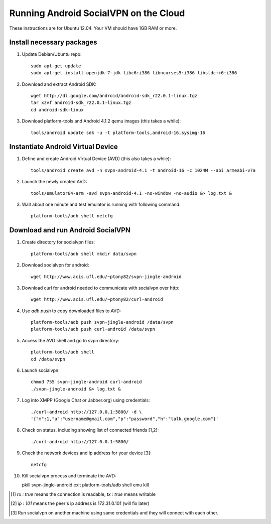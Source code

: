 
======================================
Running Android SocialVPN on the Cloud
======================================

These instructions are for Ubuntu 12.04. Your VM should have 1GB RAM or more.

Install necessary packages
--------------------------

1. Update Debian/Ubuntu repo::

    sudo apt-get update
    sudo apt-get install openjdk-7-jdk libc6:i386 libncurses5:i386 libstdc++6:i386

2. Download and extract Android SDK::

    wget http://dl.google.com/android/android-sdk_r22.0.1-linux.tgz
    tar xzvf android-sdk_r22.0.1-linux.tgz
    cd android-sdk-linux

3. Download platform-tools and Android 4.1.2 qemu images (this takes a while)::

    tools/android update sdk -u -t platform-tools,android-16,sysimg-16

Instantiate Android Virtual Device
----------------------------------

1. Define and create Android Virtual Device (AVD) (this also takes a while)::

    tools/android create avd -n svpn-android-4.1 -t android-16 -c 1024M --abi armeabi-v7a

2. Launch the newly created AVD::

    tools/emulator64-arm -avd svpn-android-4.1 -no-window -no-audio &> log.txt &

3. Wait about one minute and test emulator is running with following command::

    platform-tools/adb shell netcfg

Download and run Android SocialVPN
----------------------------------

1. Create directory for socialvpn files::

    platform-tools/adb shell mkdir data/svpn

2. Download socialvpn for android::

    wget http://www.acis.ufl.edu/~ptony82/svpn-jingle-android

3. Download curl for android needed to communicate with socialvpn over http::

    wget http://www.acis.ufl.edu/~ptony82/curl-android

4. Use *adb push* to copy downloaded files to AVD::

    platform-tools/adb push svpn-jingle-android /data/svpn
    platform-tools/adb push curl-android /data/svpn

5. Access the AVD shell and go to svpn directory::

    platform-tools/adb shell
    cd /data/svpn

6. Launch socialvpn::

    chmod 755 svpn-jingle-android curl-android
    ./svpn-jingle-android &> log.txt &

7. Log into XMPP (Google Chat or Jabber.org) using credentials::

    ./curl-android http://127.0.0.1:5800/ -d \
    '{"m":1,"u":"username@gmail.com","p":"password","h":"talk.google.com"}'

8. Check on status, including showing list of connected friends [1,2]::

    ./curl-android http://127.0.0.1:5800/

9. Check the network devices and ip address for your device [3]::

    netcfg

10. Kill socialvpn process and terminate the AVD::

    pkill svpn-jingle-android
    exit
    platform-tools/adb shell emu kill


.. [#] *rx : true* means the connection is readable, *tx : true* means writable
.. [#] *ip : 101* means the peer's ip address is 172.31.0.101 (will fix later)
.. [#] Run socialvpn on another machine using same credentials and they will
   connect with each other.

